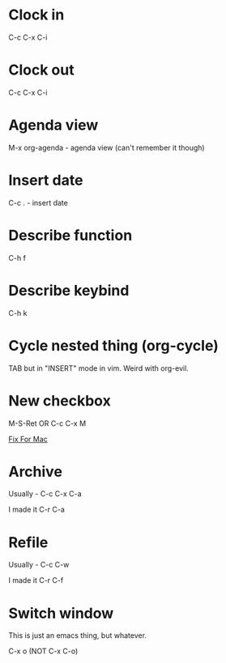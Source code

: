 *  Clock in
C-c C-x C-i
*  Clock out
C-c C-x C-i
*  Agenda view
M-x org-agenda - agenda view (can't remember it though)
*  Insert date
C-c . - insert date
*  Describe function
C-h f
*  Describe keybind
C-h k
*  Cycle nested thing (org-cycle)
TAB but in "INSERT" mode in vim. Weird with org-evil.
*  New checkbox
M-S-Ret OR C-c C-x M

[[https://emacs.stackexchange.com/questions/26699/keycode-for-shift-return-on-os-x-iterm2][Fix For Mac]]
*  Archive
Usually - C-c C-x C-a

I made it C-r C-a
*  Refile
Usually - C-c C-w

I made it C-r C-f

*  Switch window
This is just an emacs thing, but whatever.

C-x o (NOT C-x C-o)
